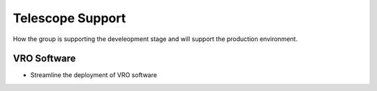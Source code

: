 Telescope Support
==================
How the group is supporting the develeopment stage and will support the production environment.  

VRO Software
------------
- Streamline the deployment of VRO software



